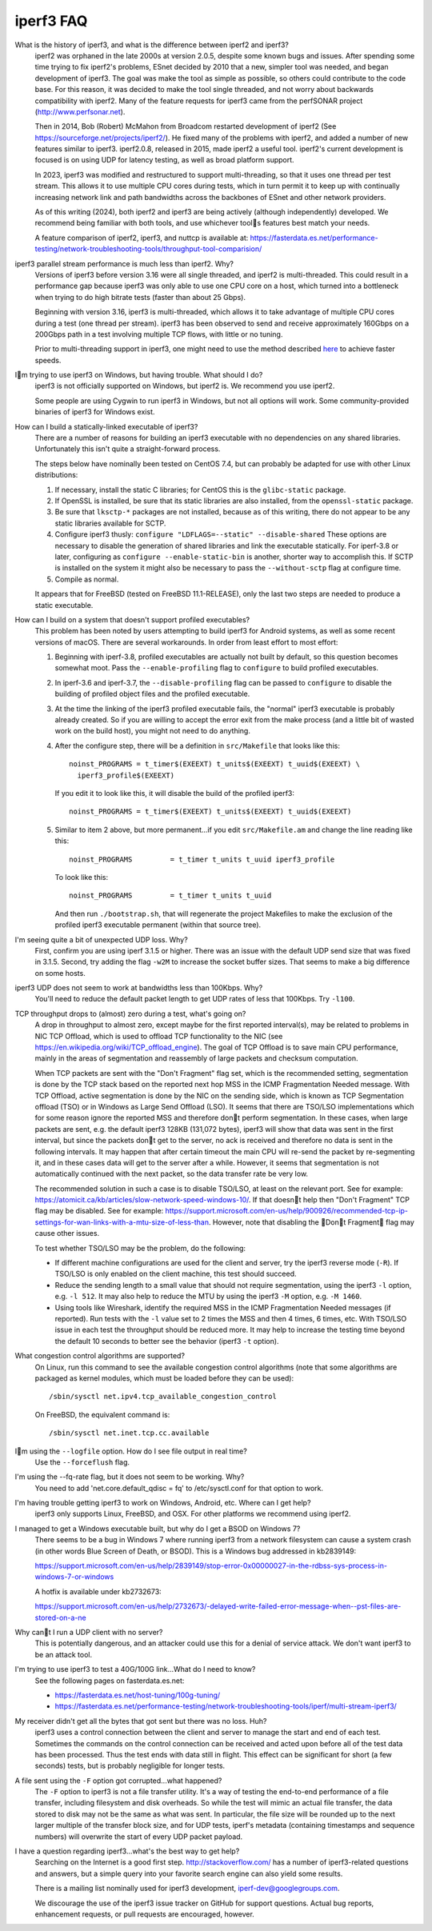 .. _faq:

iperf3 FAQ
==========

What is the history of iperf3, and what is the difference between iperf2 and iperf3?
  iperf2 was orphaned in the late 2000s at version 2.0.5, despite some
  known bugs and issues. After spending some time trying to fix
  iperf2's problems, ESnet decided by 2010 that a new, simpler tool
  was needed, and began development of iperf3. The goal was make the
  tool as simple as possible, so others could contribute to the code
  base. For this reason, it was decided to make the tool single
  threaded, and not worry about backwards compatibility with
  iperf2. Many of the feature requests for iperf3 came from the
  perfSONAR project (http://www.perfsonar.net).

  Then in 2014, Bob (Robert) McMahon from Broadcom restarted
  development of iperf2 (See
  https://sourceforge.net/projects/iperf2/). He fixed many of the
  problems with iperf2, and added a number of new features similar to
  iperf3. iperf2.0.8, released in 2015, made iperf2 a useful tool. iperf2's
  current development is focused is on using UDP for latency testing, as well
  as broad platform support.

  In 2023, iperf3 was modified and restructured to support
  multi-threading, so that it uses one thread per test stream. This
  allows it to use multiple CPU cores during tests, which in turn
  permit it to keep up with continually increasing network link and
  path bandwidths across the backbones of ESnet and other network
  providers.

  As of this writing (2024), both iperf2 and iperf3 are being actively
  (although independently) developed.  We recommend being familiar with
  both tools, and use whichever tools features best match your needs.

  A feature comparison of iperf2, iperf3, and nuttcp is available at:
  https://fasterdata.es.net/performance-testing/network-troubleshooting-tools/throughput-tool-comparision/

iperf3 parallel stream performance is much less than iperf2. Why?
  Versions of iperf3 before version 3.16 were all single threaded, and
  iperf2 is multi-threaded. This could result in a performance gap
  because iperf3 was only able to use one CPU core on a host, which
  turned into a bottleneck when trying to do high bitrate tests
  (faster than about 25 Gbps).

  Beginning with version 3.16, iperf3 is multi-threaded, which allows
  it to take advantage of multiple CPU cores during a test (one thread
  per stream). iperf3 has been observed to send and receive
  approximately 160Gbps on a 200Gbps path in a test involving multiple
  TCP flows, with little or no tuning.

  Prior to multi-threading support in iperf3, one might need to use
  the method described `here
  <https://fasterdata.es.net/performance-testing/network-troubleshooting-tools/iperf/multi-stream-iperf3/>`_
  to achieve faster speeds.

Im trying to use iperf3 on Windows, but having trouble. What should I do?
  iperf3 is not officially supported on Windows, but iperf2 is. We
  recommend you use iperf2.

  Some people are using Cygwin to run iperf3 in Windows, but not all
  options will work.  Some community-provided binaries of iperf3 for
  Windows exist.

How can I build a statically-linked executable of iperf3?
  There are a number of reasons for building an iperf3 executable with
  no dependencies on any shared libraries.  Unfortunately this isn't
  quite a straight-forward process.

  The steps below have nominally been tested on CentOS 7.4, but
  can probably be adapted for use with other Linux distributions:

  #.  If necessary, install the static C libraries; for CentOS this is
      the ``glibc-static`` package.

  #.  If OpenSSL is installed, be sure that its static libraries are
      also installed, from the ``openssl-static`` package.

  #.  Be sure that ``lksctp-*`` packages are not installed, because
      as of this writing, there do not appear to be any static
      libraries available for SCTP.

  #.  Configure iperf3 thusly: ``configure "LDFLAGS=--static"
      --disable-shared`` These options are necessary to disable the
      generation of shared libraries and link the executable
      statically.  For iperf-3.8 or later, configuring as ``configure
      --enable-static-bin`` is another, shorter way to accomplish
      this.  If SCTP is installed on the system it might also be
      necessary to pass the ``--without-sctp`` flag at configure
      time.

  #.  Compile as normal.

  It appears that for FreeBSD (tested on FreeBSD 11.1-RELEASE), only
  the last two steps are needed to produce a static executable.

How can I build on a system that doesn't support profiled executables?
  This problem has been noted by users attempting to build iperf3 for
  Android systems, as well as some recent versions of macOS.
  There are several workarounds. In order from least
  effort to most effort:

  #. Beginning with iperf-3.8, profiled executables are actually not
     built by default, so this question becomes somewhat moot.  Pass
     the ``--enable-profiling`` flag to ``configure`` to build
     profiled executables.

  #. In iperf-3.6 and iperf-3.7, the ``--disable-profiling`` flag can be
     passed to ``configure`` to disable the building of profiled
     object files and the profiled executable.

  #. At the time the linking of the iperf3 profiled executable fails,
     the "normal" iperf3 executable is probably already created. So if
     you are willing to accept the error exit from the make process
     (and a little bit of wasted work on the build host), you might
     not need to do anything.

  #. After the configure step, there will be a definition in
     ``src/Makefile`` that looks like this::

       noinst_PROGRAMS = t_timer$(EXEEXT) t_units$(EXEEXT) t_uuid$(EXEEXT) \
         iperf3_profile$(EXEEXT)

     If you edit it to look like this, it will disable the build of the profiled iperf3::

       noinst_PROGRAMS = t_timer$(EXEEXT) t_units$(EXEEXT) t_uuid$(EXEEXT)

  #. Similar to item 2 above, but more permanent...if you edit
     ``src/Makefile.am`` and change the line reading like this::

       noinst_PROGRAMS         = t_timer t_units t_uuid iperf3_profile

     To look like this::

       noinst_PROGRAMS         = t_timer t_units t_uuid

     And then run ``./bootstrap.sh``, that will regenerate the project
     Makefiles to make the exclusion of the profiled iperf3 executable
     permanent (within that source tree).

I'm seeing quite a bit of unexpected UDP loss. Why?
  First, confirm you are using iperf 3.1.5 or higher. There was an
  issue with the default UDP send size that was fixed in
  3.1.5. Second, try adding the flag ``-w2M`` to increase the socket
  buffer sizes. That seems to make a big difference on some hosts.

iperf3 UDP does not seem to work at bandwidths less than 100Kbps. Why?
  You'll need to reduce the default packet length to get UDP rates of less that 100Kbps. Try ``-l100``.

TCP throughput drops to (almost) zero during a test, what's going on?
  A drop in throughput to almost zero, except maybe for the first
  reported interval(s), may be related to problems in NIC TCP Offload,
  which is used to offload TCP functionality to the NIC (see
  https://en.wikipedia.org/wiki/TCP_offload_engine). The goal of TCP
  Offload is to save main CPU performance, mainly in the areas of
  segmentation and reassembly of large packets and checksum
  computation.

  When TCP packets are sent with the "Don't Fragment" flag set, which
  is the recommended setting, segmentation is done by the TCP stack
  based on the reported next hop MSS in the ICMP Fragmentation Needed
  message. With TCP Offload, active segmentation is done by the NIC on
  the sending side, which is known as TCP Segmentation offload (TSO)
  or in Windows as Large Send Offload (LSO). It seems that there are
  TSO/LSO implementations which for some reason ignore the reported
  MSS and therefore dont perform segmentation. In these cases, when
  large packets are sent, e.g. the default iperf3 128KB (131,072
  bytes), iperf3 will show that data was sent in the first interval,
  but since the packets dont get to the server, no ack is received
  and therefore no data is sent in the following intervals. It may
  happen that after certain timeout the main CPU will re-send the
  packet by re-segmenting it, and in these cases data will get to the
  server after a while. However, it seems that segmentation is not
  automatically continued with the next packet, so the data transfer
  rate be very low.

  The recommended solution in such a case is to disable TSO/LSO, at
  least on the relevant port. See for example:
  https://atomicit.ca/kb/articles/slow-network-speed-windows-10/. If
  that doesnt help then "Don't Fragment" TCP flag may be
  disabled. See for example:
  https://support.microsoft.com/en-us/help/900926/recommended-tcp-ip-settings-for-wan-links-with-a-mtu-size-of-less-than. However,
  note that disabling the Dont Fragment flag may cause other
  issues.

  To test whether TSO/LSO may be the problem, do the following:

  * If different machine configurations are used for the client and
    server, try the iperf3 reverse mode (``-R``). If TSO/LSO is only
    enabled on the client machine, this test should succeed.
  * Reduce the sending length to a small value that should not require
    segmentation, using the iperf3 ``-l`` option, e.g. ``-l 512``. It
    may also help to reduce the MTU by using the iperf3 ``-M`` option,
    e.g. ``-M 1460``.
  * Using tools like Wireshark, identify the required MSS in the ICMP
    Fragmentation Needed messages (if reported). Run tests with the
    ``-l`` value set to 2 times the MSS and then 4 times, 6 times,
    etc. With TSO/LSO issue in each test the throughput should be
    reduced more. It may help to increase the testing time beyond the
    default 10 seconds to better see the behavior (iperf3 ``-t``
    option).

What congestion control algorithms are supported?
  On Linux, run this command to see the available congestion control
  algorithms (note that some algorithms are packaged as kernel
  modules, which must be loaded before they can be used)::

    /sbin/sysctl net.ipv4.tcp_available_congestion_control

  On FreeBSD, the equivalent command is::

    /sbin/sysctl net.inet.tcp.cc.available

Im using the ``--logfile`` option. How do I see file output in real time?
  Use the ``--forceflush`` flag.

I'm using the --fq-rate flag, but it does not seem to be working. Why?
  You need to add 'net.core.default_qdisc = fq' to /etc/sysctl.conf for that option to work.

I'm having trouble getting iperf3 to work on Windows, Android, etc. Where can I get help?
  iperf3 only supports Linux, FreeBSD, and OSX. For other platforms we recommend using iperf2.

I managed to get a Windows executable built, but why do I get a BSOD on Windows 7?
  There seems to be a bug in Windows 7 where running iperf3 from a
  network filesystem can cause a system crash (in other words Blue
  Screen of Death, or BSOD).  This is a Windows bug addressed in kb2839149:

  https://support.microsoft.com/en-us/help/2839149/stop-error-0x00000027-in-the-rdbss-sys-process-in-windows-7-or-windows

  A hotfix is available under kb2732673:

  https://support.microsoft.com/en-us/help/2732673/-delayed-write-failed-error-message-when--pst-files-are-stored-on-a-ne

Why cant I run a UDP client with no server?
  This is potentially dangerous, and an attacker could use this for a
  denial of service attack.  We don't want iperf3 to be an attack tool.

I'm trying to use iperf3 to test a 40G/100G link...What do I need to know?
  See the following pages on fasterdata.es.net:

  - https://fasterdata.es.net/host-tuning/100g-tuning/
  - https://fasterdata.es.net/performance-testing/network-troubleshooting-tools/iperf/multi-stream-iperf3/

My receiver didn't get all the bytes that got sent but there was no loss.  Huh?
  iperf3 uses a control connection between the client and server to
  manage the start and end of each test.  Sometimes the commands on
  the control connection can be received and acted upon before all of
  the test data has been processed.  Thus the test ends with data
  still in flight.  This effect can be significant for short (a few
  seconds) tests, but is probably negligible for longer tests.

A file sent using the ``-F`` option got corrupted...what happened?
  The ``-F`` option to iperf3 is not a file transfer utility.  It's a
  way of testing the end-to-end performance of a file transfer,
  including filesystem and disk overheads.  So while the test will
  mimic an actual file transfer, the data stored to disk may not be
  the same as what was sent.  In particular, the file size will be
  rounded up to the next larger multiple of the transfer block size,
  and for UDP tests, iperf's metadata (containing timestamps and
  sequence numbers) will overwrite the start of every UDP packet
  payload.

I have a question regarding iperf3...what's the best way to get help?
  Searching on the Internet is a good first step.
  http://stackoverflow.com/ has a number of iperf3-related questions
  and answers, but a simple query into your favorite search engine can
  also yield some results.

  There is a mailing list nominally used for iperf3 development,
  iperf-dev@googlegroups.com.

  We discourage the use of the iperf3 issue tracker on GitHub for
  support questions.  Actual bug reports, enhancement requests, or
  pull requests are encouraged, however.
